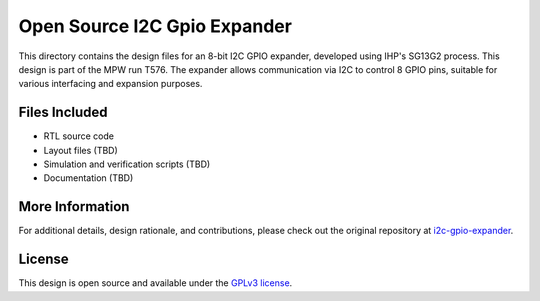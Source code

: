 Open Source I2C Gpio Expander
=============================

This directory contains the design files for an 8-bit I2C GPIO expander, developed using IHP's SG13G2 process. This design is part of the MPW run T576. The expander allows communication via I2C to control 8 GPIO pins, suitable for various interfacing and expansion purposes.

Files Included
##############

* RTL source code
* Layout files (TBD)
* Simulation and verification scripts (TBD)
* Documentation (TBD)

More Information
################

For additional details, design rationale, and contributions, please check out the original repository at `i2c-gpio-expander`_.

License
#######

This design is open source and available under the `GPLv3 license`_.

.. _GPLv3 license: COPYING.GPLv3
.. _i2c-gpio-expander: https://github.com/aesc-silicon/i2c-gpio-expander
